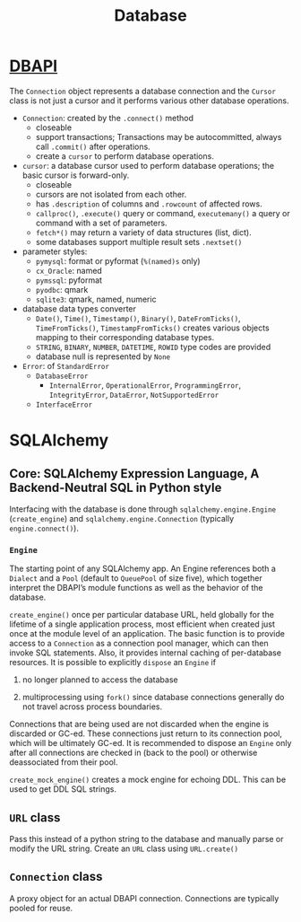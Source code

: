 #+TITLE: Database

* [[https://peps.python.org/pep-0249][DBAPI]]

The =Connection= object represents a database connection and the =Cursor= class
is not just a cursor and it performs various other database operations.

- ~Connection~: created by the ~.connect()~ method
  + closeable
  + support transactions; Transactions may be autocommitted, always call
    =.commit()= after operations.
  + create a ~cursor~ to perform database operations.

- ~cursor~: a database cursor used to perform database operations; the basic
  cursor is forward-only.
  + closeable
  + cursors are not isolated from each other.
  + has ~.description~ of columns and ~.rowcount~ of affected rows.
  + ~callproc()~, ~.execute()~ query or command, ~executemany()~ a query or command with a set of parameters.
  + ~fetch*()~ may return a variety of data structures (list, dict).
  + some databases support multiple result sets ~.nextset()~

- parameter styles:
  + =pymysql=: format or pyformat (=%(named)s= only)
  + =cx_Oracle=: named
  + =pymssql=: pyformat
  + =pyodbc=: qmark
  + =sqlite3=: qmark, named, numeric

- database data types converter
  + ~Date()~, ~Time()~, ~Timestamp()~, ~Binary()~, ~DateFromTicks()~, ~TimeFromTicks()~, ~TimestampFromTicks()~ creates various objects mapping to their corresponding database types.
  + ~STRING~, ~BINARY~, ~NUMBER~, ~DATETIME~, ~ROWID~ type codes are provided
  + database null is represented by ~None~

- ~Error~: of ~StandardError~
  + ~DatabaseError~
    + ~InternalError~, ~OperationalError~, ~ProgrammingError~, ~IntegrityError~, ~DataError~, ~NotSupportedError~
  + ~InterfaceError~

* SQLAlchemy

** Core: SQLAlchemy Expression Language, A Backend-Neutral SQL in Python style

Interfacing with the database is done through =sqlalchemy.engine.Engine= (=create_engine=) and =sqlalchemy.engine.Connection= (typically =engine.connect()=).

*** =Engine=

The starting point of any SQLAlchemy app. An Engine references both a =Dialect= and a =Pool= (default to =QueuePool= of size five), which together interpret the DBAPI’s module functions as well as the behavior of the database.

=create_engine()= once per particular database URL, held globally for the lifetime of a single application process, most efficient when created just once at the module level of an application. The basic function is to provide access to a =Connection= as a connection pool manager, which can then invoke SQL statements. Also, it provides internal caching of per-database resources. It is possible to explicitly =dispose= an =Engine= if

1. no longer planned to access the database

2. multiprocessing using =fork()= since database connections generally do not travel across process boundaries.

Connections that are being used are not discarded when the engine is discarded or GC-ed. These connections just return to its connection pool, which will be ultimately GC-ed. It is recommended to dispose an =Engine= only after all connections are checked in (back to the pool) or otherwise deassociated from their pool.

=create_mock_engine()= creates a mock engine for echoing DDL. This can be used to get DDL SQL strings.

** =URL= class

Pass this instead of a python string to the database and manually parse or modify the URL string. Create an =URL= class using =URL.create()=

** =Connection= class

A proxy object for an actual DBAPI connection. Connections are typically pooled for reuse.
